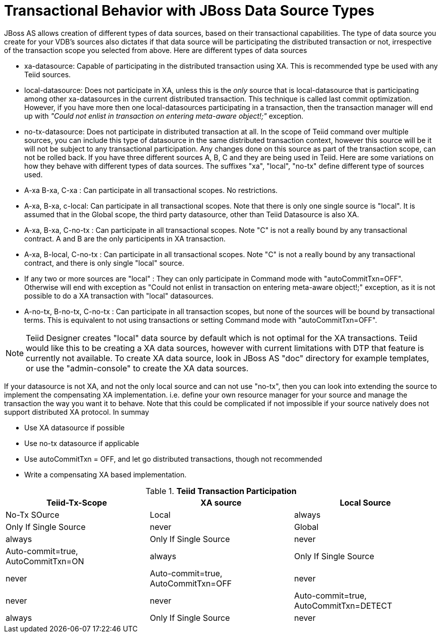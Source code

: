 
= Transactional Behavior with JBoss Data Source Types

JBoss AS allows creation of different types of data sources, based on their transactional capabilities. The type of data source you create for your VDB’s sources also dictates if that data source will be participating the distributed transaction or not, irrespective of the transaction scope you selected from above. Here are different types of data sources

* xa-datasource: Capable of participating in the distributed transaction using XA. This is recommended type be used with any Teiid sources.

* local-datasource: Does not participate in XA, unless this is the _only_ source that is local-datasource that is participating among other xa-datasources in the current distributed transaction. This technique is called last commit optimization. However, if you have more then one local-datasources participating in a transaction, then the transaction manager will end up with _"Could not enlist in transaction on entering meta-aware object!;"_ exception.

* no-tx-datasource: Does not participate in distributed transaction at all. In the scope of Teiid command over multiple sources, you can include this type of datasource in the same distributed transaction context, however this source will be it will not be subject to any transactional participation. Any changes done on this source as part of the transaction scope, can not be rolled back. If you have three different sources A, B, C and they are being used in Teiid. Here are some variations on how they behave with different types of data sources. The suffixes "xa", "local", "no-tx" define different type of sources used.

* A-xa B-xa, C-xa : Can participate in all transactional scopes. No restrictions.

* A-xa, B-xa, c-local: Can participate in all transactional scopes. Note that there is only one single source is "local". It is assumed that in the Global scope, the third party datasource, other than Teiid Datasource is also XA.

* A-xa, B-xa, C-no-tx : Can participate in all transactional scopes. Note "C" is not a really bound by any transactional contract. A and B are the only participents in XA transaction.

* A-xa, B-local, C-no-tx : Can participate in all transactional scopes. Note "C" is not a really bound by any transactional contract, and there is only single "local" source.

* If any two or more sources are "local" : They can only participate in Command mode with "autoCommitTxn=OFF". Otherwise will end with exception as "Could not enlist in transaction on entering meta-aware object!;" exception, as it is not possible to do a XA transaction with "local" datasources.

* A-no-tx, B-no-tx, C-no-tx : Can participate in all transaction scopes, but none of the sources will be bound by transactional terms. This is equivalent to not using transactions or setting Command mode with "autoCommitTxn=OFF".

NOTE: Teiid Designer creates "local" data source by default which is not optimal for the XA transactions. Teiid would like this to be creating a XA data sources, however with current limitations with DTP that feature is currently not available. To create XA data source, look in JBoss AS "doc" directory for example templates, or use the "admin-console" to create the XA data sources.

If your datasource is not XA, and not the only local source and can not use "no-tx", then you can look into extending the source to implement the compensating XA implementation. i.e. define your own resource manager for your source and manage the transaction the way you want it to behave. Note that this could be complicated if not impossible if your source natively does not support distributed XA protocol. In summay

* Use XA datasource if possible

* Use no-tx datasource if applicable

* Use autoCommitTxn = OFF, and let go distributed transactions, though not recommended

* Write a compensating XA based implementation.

.*Teiid Transaction Participation*
|===
|Teiid-Tx-Scope |XA source |Local Source

|No-Tx SOurce
|Local
|always
|Only If Single Source
|never

|Global
|always
|Only If Single Source
|never

|Auto-commit=true, AutoCommitTxn=ON
|always
|Only If Single Source
|never

|Auto-commit=true, AutoCommitTxn=OFF
|never
|never
|never

|Auto-commit=true, AutoCommitTxn=DETECT
|always
|Only If Single Source
|never
|===
